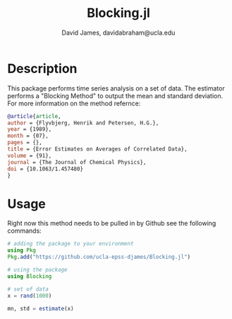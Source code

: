 #+TITLE: Blocking.jl
#+AUTHOR: David James, davidabraham@ucla.edu

* Description
  This package performs time series analysis on a set of data. The estimator
  performs a "Blocking Method" to output the mean and standard deviation. For
  more information on the method refernce:

  #+BEGIN_SRC bibtex
    @article{article,
    author = {Flyvbjerg, Henrik and Petersen, H.G.},
    year = {1989},
    month = {07},
    pages = {},
    title = {Error Estimates on Averages of Correlated Data},
    volume = {91},
    journal = {The Journal of Chemical Physics},
    doi = {10.1063/1.457480}
    }
  #+END_SRC

* Usage
  Right now this method needs to be pulled in by Github see the following
  commands:

  #+BEGIN_SRC julia
    # adding the package to your environment
    using Pkg
    Pkg.add("https://github.com/ucla-epss-djames/Blocking.jl")

    # using the package
    using Blocking

    # set of data
    x = rand(1000)

    mn, std = estimate(x)
  #+END_SRC
